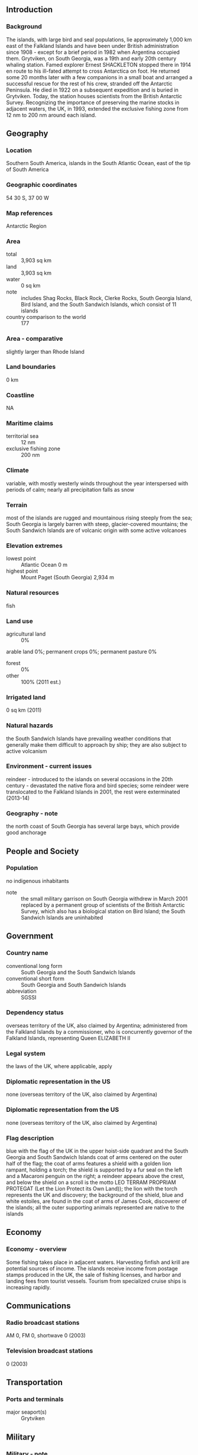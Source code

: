 ** Introduction
*** Background
The islands, with large bird and seal populations, lie approximately 1,000 km east of the Falkland Islands and have been under British administration since 1908 - except for a brief period in 1982 when Argentina occupied them. Grytviken, on South Georgia, was a 19th and early 20th century whaling station. Famed explorer Ernest SHACKLETON stopped there in 1914 en route to his ill-fated attempt to cross Antarctica on foot. He returned some 20 months later with a few companions in a small boat and arranged a successful rescue for the rest of his crew, stranded off the Antarctic Peninsula. He died in 1922 on a subsequent expedition and is buried in Grytviken. Today, the station houses scientists from the British Antarctic Survey. Recognizing the importance of preserving the marine stocks in adjacent waters, the UK, in 1993, extended the exclusive fishing zone from 12 nm to 200 nm around each island.
** Geography
*** Location
Southern South America, islands in the South Atlantic Ocean, east of the tip of South America
*** Geographic coordinates
54 30 S, 37 00 W
*** Map references
Antarctic Region
*** Area
- total :: 3,903 sq km
- land :: 3,903 sq km
- water :: 0 sq km
- note :: includes Shag Rocks, Black Rock, Clerke Rocks, South Georgia Island, Bird Island, and the South Sandwich Islands, which consist of 11 islands
- country comparison to the world :: 177
*** Area - comparative
slightly larger than Rhode Island
*** Land boundaries
0 km
*** Coastline
NA
*** Maritime claims
- territorial sea :: 12 nm
- exclusive fishing zone :: 200 nm
*** Climate
variable, with mostly westerly winds throughout the year interspersed with periods of calm; nearly all precipitation falls as snow
*** Terrain
most of the islands are rugged and mountainous rising steeply from the sea; South Georgia is largely barren with steep, glacier-covered mountains; the South Sandwich Islands are of volcanic origin with some active volcanoes
*** Elevation extremes
- lowest point :: Atlantic Ocean 0 m
- highest point :: Mount Paget (South Georgia) 2,934 m
*** Natural resources
fish
*** Land use
- agricultural land :: 0%
arable land 0%; permanent crops 0%; permanent pasture 0%
- forest :: 0%
- other :: 100% (2011 est.)
*** Irrigated land
0 sq km (2011)
*** Natural hazards
the South Sandwich Islands have prevailing weather conditions that generally make them difficult to approach by ship; they are also subject to active volcanism
*** Environment - current issues
reindeer - introduced to the islands on several occasions in the 20th century - devastated the native flora and bird species; some reindeer were translocated to the Falkland Islands in 2001, the rest were exterminated (2013-14)
*** Geography - note
the north coast of South Georgia has several large bays, which provide good anchorage
** People and Society
*** Population
no indigenous inhabitants
- note :: the small military garrison on South Georgia withdrew in March 2001 replaced by a permanent group of scientists of the British Antarctic Survey, which also has a biological station on Bird Island; the South Sandwich Islands are uninhabited
** Government
*** Country name
- conventional long form :: South Georgia and the South Sandwich Islands
- conventional short form :: South Georgia and South Sandwich Islands
- abbreviation :: SGSSI
*** Dependency status
overseas territory of the UK, also claimed by Argentina; administered from the Falkland Islands by a commissioner, who is concurrently governor of the Falkland Islands, representing Queen ELIZABETH II
*** Legal system
the laws of the UK, where applicable, apply
*** Diplomatic representation in the US
none (overseas territory of the UK, also claimed by Argentina)
*** Diplomatic representation from the US
none (overseas territory of the UK, also claimed by Argentina)
*** Flag description
blue with the flag of the UK in the upper hoist-side quadrant and the South Georgia and South Sandwich Islands coat of arms centered on the outer half of the flag; the coat of arms features a shield with a golden lion rampant, holding a torch; the shield is supported by a fur seal on the left and a Macaroni penguin on the right; a reindeer appears above the crest, and below the shield on a scroll is the motto LEO TERRAM PROPRIAM PROTEGAT (Let the Lion Protect its Own Land)); the lion with the torch represents the UK and discovery; the background of the shield, blue and white estoiles, are found in the coat of arms of James Cook, discoverer of the islands; all the outer supporting animals represented are native to the islands
** Economy
*** Economy - overview
Some fishing takes place in adjacent waters. Harvesting finfish and krill are potential sources of income. The islands receive income from postage stamps produced in the UK, the sale of fishing licenses, and harbor and landing fees from tourist vessels. Tourism from specialized cruise ships is increasing rapidly.
** Communications
*** Radio broadcast stations
AM 0, FM 0, shortwave 0 (2003)
*** Television broadcast stations
0 (2003)
** Transportation
*** Ports and terminals
- major seaport(s) :: Grytviken
** Military
*** Military - note
defense is the responsibility of the UK
** Transnational Issues
*** Disputes - international
Argentina, which claims the islands in its constitution and briefly occupied them by force in 1982, agreed in 1995 to no longer seek settlement by force